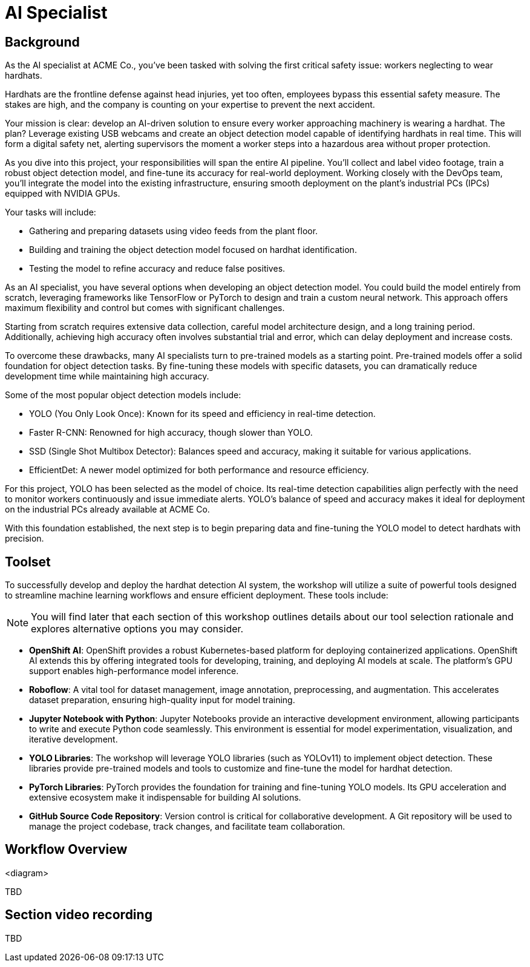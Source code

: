 = AI Specialist

== Background

As the AI specialist at ACME Co., you've been tasked with solving the first critical safety issue: workers neglecting to wear hardhats. 

Hardhats are the frontline defense against head injuries, yet too often, employees bypass this essential safety measure. The stakes are high, and the company is counting on your expertise to prevent the next accident.

Your mission is clear: develop an AI-driven solution to ensure every worker approaching machinery is wearing a hardhat. The plan? Leverage existing USB webcams and create an object detection model capable of identifying hardhats in real time. This will form a digital safety net, alerting supervisors the moment a worker steps into a hazardous area without proper protection.

As you dive into this project, your responsibilities will span the entire AI pipeline. You'll collect and label video footage, train a robust object detection model, and fine-tune its accuracy for real-world deployment. Working closely with the DevOps team, you'll integrate the model into the existing infrastructure, ensuring smooth deployment on the plant's industrial PCs (IPCs) equipped with NVIDIA GPUs.

Your tasks will include:

* Gathering and preparing datasets using video feeds from the plant floor.

* Building and training the object detection model focused on hardhat identification.

* Testing the model to refine accuracy and reduce false positives.

As an AI specialist, you have several options when developing an object detection model. You could build the model entirely from scratch, leveraging frameworks like TensorFlow or PyTorch to design and train a custom neural network. This approach offers maximum flexibility and control but comes with significant challenges.

Starting from scratch requires extensive data collection, careful model architecture design, and a long training period. Additionally, achieving high accuracy often involves substantial trial and error, which can delay deployment and increase costs.

To overcome these drawbacks, many AI specialists turn to pre-trained models as a starting point. Pre-trained models offer a solid foundation for object detection tasks. By fine-tuning these models with specific datasets, you can dramatically reduce development time while maintaining high accuracy.

Some of the most popular object detection models include:

* YOLO (You Only Look Once): Known for its speed and efficiency in real-time detection.

* Faster R-CNN: Renowned for high accuracy, though slower than YOLO.

* SSD (Single Shot Multibox Detector): Balances speed and accuracy, making it suitable for various applications.

* EfficientDet: A newer model optimized for both performance and resource efficiency.

For this project, YOLO has been selected as the model of choice. Its real-time detection capabilities align perfectly with the need to monitor workers continuously and issue immediate alerts. YOLO's balance of speed and accuracy makes it ideal for deployment on the industrial PCs already available at ACME Co.

With this foundation established, the next step is to begin preparing data and fine-tuning the YOLO model to detect hardhats with precision.


== Toolset

To successfully develop and deploy the hardhat detection AI system, the workshop will utilize a suite of powerful tools designed to streamline machine learning workflows and ensure efficient deployment. These tools include:

[NOTE]

You will find later that each section of this workshop outlines details about our tool selection rationale and explores alternative options you may consider.

* *OpenShift AI*: OpenShift provides a robust Kubernetes-based platform for deploying containerized applications. OpenShift AI extends this by offering integrated tools for developing, training, and deploying AI models at scale. The platform's GPU support enables high-performance model inference.

* *Roboflow*: A vital tool for dataset management, image annotation, preprocessing, and augmentation. This accelerates dataset preparation, ensuring high-quality input for model training.

* *Jupyter Notebook with Python*: Jupyter Notebooks provide an interactive development environment, allowing participants to write and execute Python code seamlessly. This environment is essential for model experimentation, visualization, and iterative development.

* *YOLO Libraries*: The workshop will leverage YOLO libraries (such as YOLOv11) to implement object detection. These libraries provide pre-trained models and tools to customize and fine-tune the model for hardhat detection.

* *PyTorch Libraries*:  PyTorch provides the foundation for training and fine-tuning YOLO models. Its GPU acceleration and extensive ecosystem make it indispensable for building AI solutions.

* *GitHub Source Code Repository*: Version control is critical for collaborative development. A Git repository will be used to manage the project codebase, track changes, and facilitate team collaboration.




== Workflow Overview

<diagram>

TBD



== Section video recording

TBD

